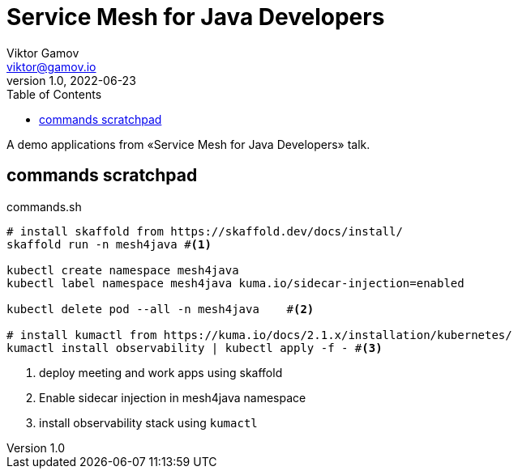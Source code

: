 = Service Mesh for Java Developers
Viktor Gamov <viktor@gamov.io>
v1.0, 2022-06-23
:toc:
:imagesdir: assets/images
:homepage: https://gamov.io

A demo applications from «Service Mesh for Java Developers» talk.

== commands scratchpad 

[source,bash]
.commands.sh
----
# install skaffold from https://skaffold.dev/docs/install/
skaffold run -n mesh4java #<1>

kubectl create namespace mesh4java
kubectl label namespace mesh4java kuma.io/sidecar-injection=enabled

kubectl delete pod --all -n mesh4java    #<2>

# install kumactl from https://kuma.io/docs/2.1.x/installation/kubernetes/
kumactl install observability | kubectl apply -f - #<3>
----
<1> deploy meeting and work apps using skaffold
<2> Enable sidecar injection in mesh4java namespace
<3> install observability stack using `kumactl`